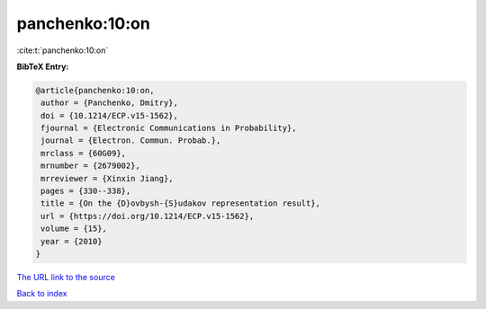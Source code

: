 panchenko:10:on
===============

:cite:t:`panchenko:10:on`

**BibTeX Entry:**

.. code-block:: bibtex

   @article{panchenko:10:on,
    author = {Panchenko, Dmitry},
    doi = {10.1214/ECP.v15-1562},
    fjournal = {Electronic Communications in Probability},
    journal = {Electron. Commun. Probab.},
    mrclass = {60G09},
    mrnumber = {2679002},
    mrreviewer = {Xinxin Jiang},
    pages = {330--338},
    title = {On the {D}ovbysh-{S}udakov representation result},
    url = {https://doi.org/10.1214/ECP.v15-1562},
    volume = {15},
    year = {2010}
   }

`The URL link to the source <ttps://doi.org/10.1214/ECP.v15-1562}>`__


`Back to index <../By-Cite-Keys.html>`__
